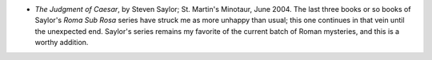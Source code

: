 .. title: Recent Reading
.. slug: 2004-08-09
.. date: 2004-08-09 00:00:00 UTC-05:00
.. tags: old blog,recent reading
.. category: oldblog
.. link: 
.. description: 
.. type: text


+ *The Judgment of Caesar*, by Steven Saylor; St. Martin's Minotaur,
  June 2004.  The last three books or so books of Saylor's *Roma Sub Rosa*
  series have struck me as more unhappy than usual; this one continues
  in that vein until the unexpected end.  Saylor's series remains my
  favorite of the current batch of Roman mysteries, and this is a worthy
  addition.
